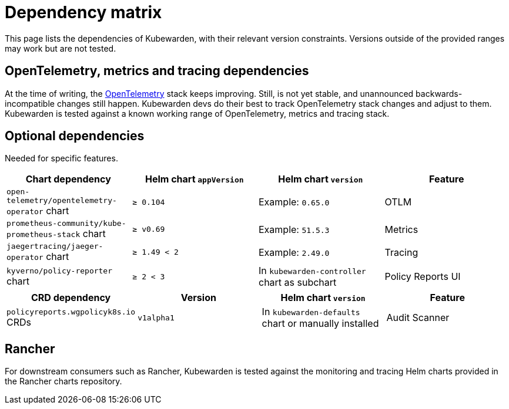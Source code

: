 = Dependency matrix
:description: Dependency matrix of Kubewarden.
:doc-persona: ["kubewarden-all"]
:doc-topic: ["operator-manual", "dependencies"]
:doc-type: ["reference"]
:keywords: ["dependency", "dependencies", "CRD", "charts", "matrix"]
:sidebar_label: Dependency matrix
:sidebar_position: 10
:current-version: {page-origin-branch}

This page lists the dependencies of Kubewarden, with their relevant
version constraints. Versions outside of the provided ranges may work but are
not tested.

== OpenTelemetry, metrics and tracing dependencies

At the time of writing, the https://opentelemetry.io[OpenTelemetry] stack
keeps improving. Still, is not yet stable, and unannounced
backwards-incompatible changes still happen. Kubewarden devs do their best to
track OpenTelemetry stack changes and adjust to them. Kubewarden is tested against a known working
range of OpenTelemetry, metrics and tracing stack.

== Optional dependencies

Needed for specific features.

[cols=",^,^,^"]
|===
| Chart dependency | Helm chart `appVersion` | Helm chart `version` | Feature

| `open-telemetry/opentelemetry-operator` chart
| `≥ 0.104`
| Example: `0.65.0`
| OTLM

| `prometheus-community/kube-prometheus-stack` chart
| `≥ v0.69`
| Example: `51.5.3`
| Metrics

| `jaegertracing/jaeger-operator` chart
| `≥ 1.49 < 2`
| Example: `2.49.0`
| Tracing

| `kyverno/policy-reporter` chart
| `≥ 2 < 3`
| In `kubewarden-controller` chart as subchart
| Policy Reports UI
|===

[cols=",^,^,^"]
|===
| CRD dependency | Version | Helm chart `version` | Feature

| `policyreports.wgpolicyk8s.io` CRDs
| `v1alpha1`
| In `kubewarden-defaults` chart or manually installed
| Audit Scanner
|===

== Rancher

For downstream consumers such as Rancher, Kubewarden is tested against the
monitoring and tracing Helm charts provided in the Rancher charts repository.
